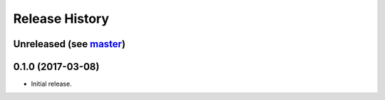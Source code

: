 Release History
===============

Unreleased (see `master <https://github.com/ofek/bit>`_)
--------------------------------------------------------

0.1.0 (2017-03-08)
------------------

- Initial release.
